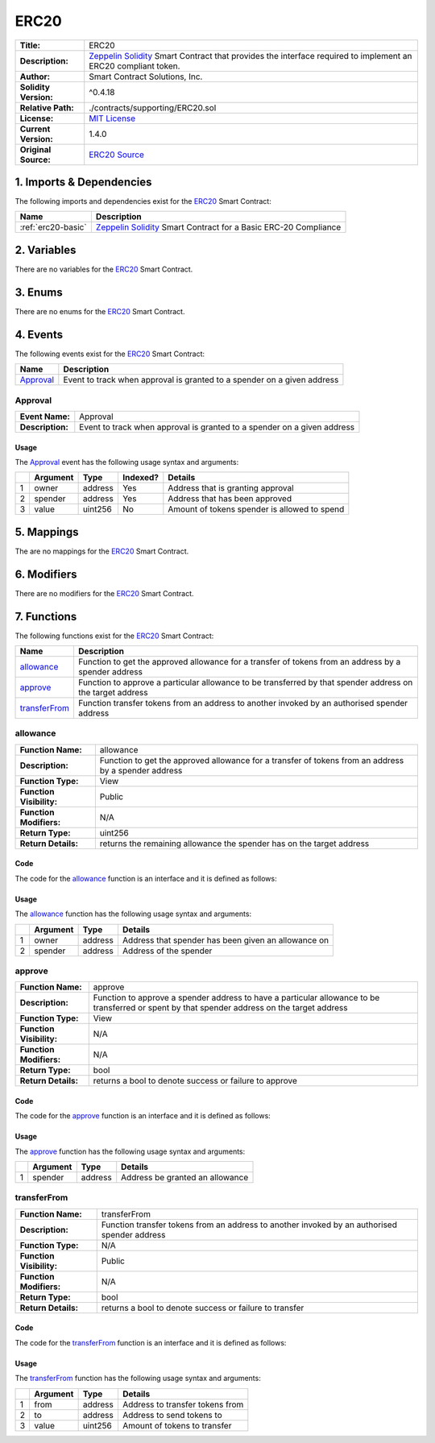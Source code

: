 .. ------------------------------------------------------------------------------------------------
.. ERC20
.. ------------------------------------------------------------------------------------------------

.. _erc-20:

ERC20
---------------------------------------

+-----------------------+-------------------------------------------------------------------------+
| **Title:**            | ERC20                                                                   |
+-----------------------+-------------------------------------------------------------------------+
| **Description:**      | `Zeppelin Solidity`_ Smart Contract that provides the interface         |
|                       | required to implement an ERC20 compliant token.                         |
+-----------------------+-------------------------------------------------------------------------+
| **Author:**           | Smart Contract Solutions, Inc.                                          |
+-----------------------+-------------------------------------------------------------------------+
| **Solidity Version:** | ^0.4.18                                                                 |
+-----------------------+-------------------------------------------------------------------------+
| **Relative Path:**    | ./contracts/supporting/ERC20.sol                                        |
+-----------------------+-------------------------------------------------------------------------+
| **License:**          | `MIT License`_                                                          |
+-----------------------+-------------------------------------------------------------------------+
| **Current Version:**  | 1.4.0                                                                   |
+-----------------------+-------------------------------------------------------------------------+
| **Original Source:**  | `ERC20 Source`_                                                         |
+-----------------------+-------------------------------------------------------------------------+

.. ------------------------------------------------------------------------------------------------

.. _erc-20-imports:

1. Imports & Dependencies
~~~~~~~~~~~~~~~~~~~~~~~~~~~~~~~~~~~~~~~

The following imports and dependencies exist for the `ERC20`_ Smart Contract:

+--------------------+----------------------------------------------------------------------------+
| **Name**           | **Description**                                                            |
+--------------------+----------------------------------------------------------------------------+
| :ref:`erc20-basic` | `Zeppelin Solidity`_ Smart Contract for a Basic ERC-20 Compliance          |
+--------------------+----------------------------------------------------------------------------+

.. ------------------------------------------------------------------------------------------------

.. _erc-20-variables:

2. Variables
~~~~~~~~~~~~~~~~~~~~~~~~~~~~~~~~~~~~~~~

There are no variables for the `ERC20`_ Smart Contract.

.. ------------------------------------------------------------------------------------------------

.. _erc-20-enums:

3. Enums
~~~~~~~~~~~~~~~~~~~~~~~~~~~~~~~~~~~~~~~

There are no enums for the `ERC20`_ Smart Contract.

.. ------------------------------------------------------------------------------------------------

.. _erc-20-events:

4. Events
~~~~~~~~~~~~~~~~~~~~~~~~~~~~~~~~~~~~~~~

The following events exist for the `ERC20`_ Smart Contract:

+-------------+-----------------------------------------------------------------------------------+
| **Name**    | **Description**                                                                   |
+-------------+-----------------------------------------------------------------------------------+
| `Approval`_ | Event to track when approval is granted to a spender on a given address           |
+-------------+-----------------------------------------------------------------------------------+

.. ------------------------------------------------------------------------------------------------

.. _erc-20-approval:

Approval
'''''''''''''''''''''

+------------------+------------------------------------------------------------------------------+
| **Event Name:**  | Approval                                                                     |
+------------------+------------------------------------------------------------------------------+
| **Description:** | Event to track when approval is granted to a spender on a given address      |
+------------------+------------------------------------------------------------------------------+

Usage
^^^^^^^^^^^^^^^^^^^^^

The `Approval`_ event has the following usage syntax and arguments:

+---+--------------+----------+--------------+----------------------------------------------------+
|   | **Argument** | **Type** | **Indexed?** | **Details**                                        |
+---+--------------+----------+--------------+----------------------------------------------------+
| 1 |  owner       | address  | Yes          | Address that is granting approval                  |
+---+--------------+----------+--------------+----------------------------------------------------+
| 2 |  spender     | address  | Yes          | Address that has been approved                     |
+---+--------------+----------+--------------+----------------------------------------------------+
| 3 |  value       | uint256  | No           | Amount of tokens spender is allowed to spend       |
+---+--------------+----------+--------------+----------------------------------------------------+

.. code-block:: c
   :caption: **Approval Usage Example**

    Approval(0x123456789abcdefghijklmnopqrstuvwxyz98765, 
             0x123456789abcdefghijklmnopqrstuvwxyz12345, 
             100);

.. ------------------------------------------------------------------------------------------------

.. _erc-20-mappings:

5. Mappings
~~~~~~~~~~~~~~~~~~~~~~~~~~~~~~~~~~~~~~~

The are no mappings for the `ERC20`_ Smart Contract.

.. ------------------------------------------------------------------------------------------------

.. _erc-20-modifiers:

6. Modifiers
~~~~~~~~~~~~~~~~~~~~~~~~~~~~~~~~~~~~~~~

There are no modifiers for the `ERC20`_ Smart Contract.

.. ------------------------------------------------------------------------------------------------

.. _erc-20-functions:

7. Functions
~~~~~~~~~~~~~~~~~~~~~~~~~~~~~~~~~~~~~~~

The following functions exist for the `ERC20`_ Smart Contract:

+-----------------+-------------------------------------------------------------------------------+
| **Name**        | **Description**                                                               |
+-----------------+-------------------------------------------------------------------------------+
| `allowance`_    | Function to get the approved allowance for a transfer of tokens from an       |
|                 | address by a spender address                                                  |
+-----------------+-------------------------------------------------------------------------------+
| `approve`_      | Function to approve a particular allowance to be transferred by that spender  |
|                 | address on the target address                                                 |
+-----------------+-------------------------------------------------------------------------------+
| `transferFrom`_ | Function transfer tokens from an address to another invoked by an authorised  |
|                 | spender address                                                               |
+-----------------+-------------------------------------------------------------------------------+

.. ------------------------------------------------------------------------------------------------

.. _erc-20-allowance:

allowance
''''''''''''''''''''''''''''''''

+--------------------------+----------------------------------------------------------------------+
| **Function Name:**       | allowance                                                            |
+--------------------------+----------------------------------------------------------------------+
| **Description:**         | Function to get the approved allowance for a transfer of tokens from |
|                          | an address by a spender address                                      |
+--------------------------+----------------------------------------------------------------------+
| **Function Type:**       | View                                                                 |
+--------------------------+----------------------------------------------------------------------+
| **Function Visibility:** | Public                                                               |
+--------------------------+----------------------------------------------------------------------+
| **Function Modifiers:**  | N/A                                                                  |
+--------------------------+----------------------------------------------------------------------+
| **Return Type:**         | uint256                                                              |
+--------------------------+----------------------------------------------------------------------+
| **Return Details:**      | returns the remaining allowance the spender has on the target address|
+--------------------------+----------------------------------------------------------------------+

Code
^^^^^^^^^^^^^^^^^^^^^

The code for the `allowance`_ function is an interface and it is defined as follows:

.. code-block:: c  
    :caption: **allowance 1.4.0 Code**

    function allowance(address owner, address spender) public view returns (uint256);

Usage
^^^^^^^^^^^^^^^^^^^^^

The `allowance`_ function has the following usage syntax and arguments:

+---+--------------+----------+-------------------------------------------------------------------+
|   | **Argument** | **Type** | **Details**                                                       |
+---+--------------+----------+-------------------------------------------------------------------+
| 1 | owner        | address  | Address that spender has been given an allowance on               |
+---+--------------+----------+-------------------------------------------------------------------+
| 2 | spender      | address  | Address of the spender                                            |
+---+--------------+----------+-------------------------------------------------------------------+

.. code-block:: c
   :caption: **allowance Usage Example**

    allowance(0x123456789abcdefghijklmnopqrstuvwxyz98765, 
              0x123456789abcdefghijklmnopqrstuvwxyz12345);

.. ------------------------------------------------------------------------------------------------

.. _erc-20-approve:

approve
''''''''''''''''''''''''''''''''

+--------------------------+----------------------------------------------------------------------+
| **Function Name:**       | approve                                                              |
+--------------------------+----------------------------------------------------------------------+
| **Description:**         | Function to approve a spender address to have a particular allowance |
|                          | to be transferred or spent by that spender address on the target     |
|                          | address                                                              |
+--------------------------+----------------------------------------------------------------------+
| **Function Type:**       | View                                                                 |
+--------------------------+----------------------------------------------------------------------+
| **Function Visibility:** | N/A                                                                  |
+--------------------------+----------------------------------------------------------------------+
| **Function Modifiers:**  | N/A                                                                  |
+--------------------------+----------------------------------------------------------------------+
| **Return Type:**         | bool                                                                 |
+--------------------------+----------------------------------------------------------------------+
| **Return Details:**      | returns a bool to denote success or failure to approve               |
+--------------------------+----------------------------------------------------------------------+

Code
^^^^^^^^^^^^^^^^^^^^^

The code for the `approve`_ function is an interface and it is defined as follows:

.. code-block:: c
   :caption: **approve 1.4.0 Code**

   function approve(address spender, uint256 value) public returns (bool);

Usage
^^^^^^^^^^^^^^^^^^^^^

The `approve`_ function has the following usage syntax and arguments:

+---+--------------+----------+-------------------------------------------------------------------+
|   | **Argument** | **Type** | **Details**                                                       |
+---+--------------+----------+-------------------------------------------------------------------+
| 1 | spender      | address  | Address be granted an allowance                                   |
+---+--------------+----------+-------------------------------------------------------------------+

.. code-block:: c
   :caption: **approve Usage Example**

    approve(0x123456789abcdefghijklmnopqrstuvwxyz98765, 100);

.. ------------------------------------------------------------------------------------------------

.. _erc-20-transfer-from:

transferFrom
''''''''''''''''''''''''''''''''

+--------------------------+----------------------------------------------------------------------+
| **Function Name:**       | transferFrom                                                         |
+--------------------------+----------------------------------------------------------------------+
| **Description:**         | Function transfer tokens from an address to another invoked by an    |
|                          | authorised spender address                                           |
+--------------------------+----------------------------------------------------------------------+
| **Function Type:**       | N/A                                                                  |
+--------------------------+----------------------------------------------------------------------+
| **Function Visibility:** | Public                                                               |
+--------------------------+----------------------------------------------------------------------+
| **Function Modifiers:**  | N/A                                                                  |
+--------------------------+----------------------------------------------------------------------+
| **Return Type:**         | bool                                                                 |
+--------------------------+----------------------------------------------------------------------+
| **Return Details:**      | returns a bool to denote success or failure to transfer              |
+--------------------------+----------------------------------------------------------------------+

Code
^^^^^^^^^^^^^^^^^^^^^

The code for the `transferFrom`_ function is an interface and it is defined as follows:

.. code-block:: c
   :caption: **transferFrom 1.4.0 Code**

   function transferFrom(address from, address to, uint256 value) public returns (bool);

Usage
^^^^^^^^^^^^^^^^^^^^^

The `transferFrom`_ function has the following usage syntax and arguments:

+---+--------------+----------+-------------------------------------------------------------------+
|   | **Argument** | **Type** | **Details**                                                       |
+---+--------------+----------+-------------------------------------------------------------------+
| 1 | from         | address  | Address to transfer tokens from                                   |
+---+--------------+----------+-------------------------------------------------------------------+
| 2 | to           | address  | Address to send tokens to                                         |
+---+--------------+----------+-------------------------------------------------------------------+
| 3 | value        | uint256  | Amount of tokens to transfer                                      |
+---+--------------+----------+-------------------------------------------------------------------+

.. code-block:: c
   :caption: **transferFrom Usage Example**

    transferFrom(0x123456789abcdefghijklmnopqrstuvwxyz98765, 
                 0x123456789abcdefghijklmnopqrstuvwxyz54321,
                 100);

.. ------------------------------------------------------------------------------------------------
.. URLs used throughout this page
.. ------------------------------------------------------------------------------------------------

.. _Zeppelin Solidity: https://github.com/OpenZeppelin/zeppelin-solidity
.. _MIT License: https://raw.githubusercontent.com/OpenZeppelin/zeppelin-solidity/master/LICENSE
.. _ERC20 Source: https://raw.githubusercontent.com/OpenZeppelin/zeppelin-solidity/v1.4.0/contracts/token/ERC20.sol

.. ------------------------------------------------------------------------------------------------
.. END OF ERC20
.. ------------------------------------------------------------------------------------------------